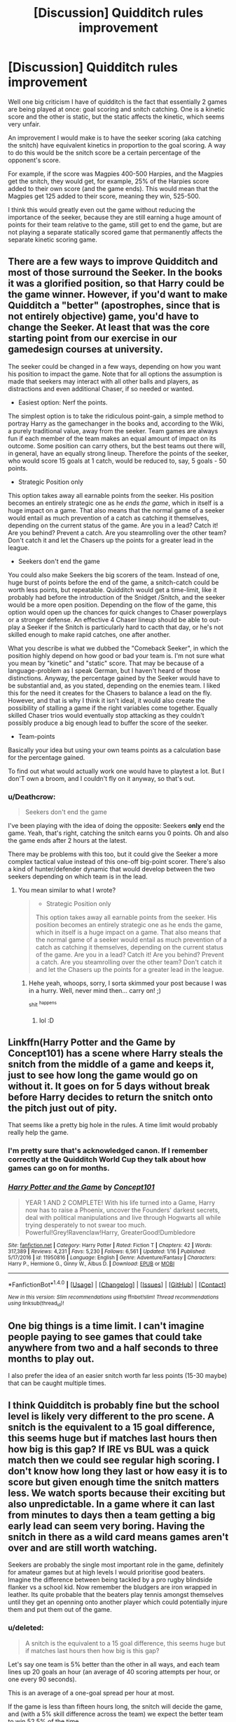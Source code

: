 #+TITLE: [Discussion] Quidditch rules improvement

* [Discussion] Quidditch rules improvement
:PROPERTIES:
:Author: amoeba-tower
:Score: 6
:DateUnix: 1489142375.0
:DateShort: 2017-Mar-10
:FlairText: Discussion
:END:
Well one big criticism I have of quidditch is the fact that essentially 2 games are being played at once: goal scoring and snitch catching. One is a kinetic score and the other is static, but the static affects the kinetic, which seems very unfair.

An improvement I would make is to have the seeker scoring (aka catching the snitch) have equivalent kinetics in proportion to the goal scoring. A way to do this would be the snitch score be a certain percentage of the opponent's score.

For example, if the score was Magpies 400-500 Harpies, and the Magpies get the snitch, they would get, for example, 25% of the Harpies score added to their own score (and the game ends). This would mean that the Magpies get 125 added to their score, meaning they win, 525-500.

I think this would greatly even out the game without reducing the importance of the seeker, because they are still earning a huge amount of points for their team relative to the game, still get to end the game, but are not playing a separate statically scored game that permanently affects the separate kinetic scoring game.


** There are a few ways to improve Quidditch and most of those surround the Seeker. In the books it was a glorified position, so that Harry could be the game winner. However, if you'd want to make Quidditch a "better" (apostrophes, since that is not entirely objective) game, you'd have to change the Seeker. At least that was the core starting point from our exercise in our gamedesign courses at university.

The seeker could be changed in a few ways, depending on how you want his position to impact the game. Note that for all options the assumption is made that seekers may interact with all other balls and players, as distractions and even additional Chaser, if so needed or wanted.

- Easiest option: Nerf the points.

The simplest option is to take the ridiculous point-gain, a simple method to portray Harry as the gamechanger in the books and, according to the Wiki, a purely traditional value, away from the seeker. Team games are always fun if each member of the team makes an equal amount of impact on its outcome. Some position can carry others, but the best teams out there will, in general, have an equally strong lineup. Therefore the points of the seeker, who would score 15 goals at 1 catch, would be reduced to, say, 5 goals - 50 points.

- Strategic Position only

This option takes away all earnable points from the seeker. His position becomes an entirely strategic one as he /ends the game/, which in itself is a huge impact on a game. That also means that the normal game of a seeker would entail as much prevention of a catch as catching it themselves, depending on the current status of the game. Are you in a lead? Catch it! Are you behind? Prevent a catch. Are you steamrolling over the other team? Don't catch it and let the Chasers up the points for a greater lead in the league.

- Seekers don't end the game

You could also make Seekers the big scorers of the team. Instead of one, huge burst of points before the end of the game, a snitch-catch could be worth less points, but repeatable. Quidditch would get a time-limit, like it probably had before the introduction of the Snidget /Snitch, and the seeker would be a more open position. Depending on the flow of the game, this option would open up the chances for quick changes to Chaser powerplays or a stronger defense. An effective 4 Chaser lineup should be able to out-play a Seeker if the Snitch is particularly hard to cacth that day, or he's not skilled enough to make rapid catches, one after another.

What you describe is what we dubbed the "Comeback Seeker", in which the position highly depend on how good or bad your team is. I'm not sure what you mean by "kinetic" and "static" score. That may be because of a language-problem as I speak German, but I haven't heard of those distinctions. Anyway, the percentage gained by the Seeker would have to be substantial and, as you stated, depending on the enemies team. I liked this for the need it creates for the Chasers to balance a lead on the fly. However, and that is why I think it isn't ideal, it would also create the possibility of stalling a game if the right variables come together. Equally skilled Chaser trios would eventually stop attacking as they couldn't possibly produce a big enough lead to buffer the score of the seeker.

- Team-points

Basically your idea but using your own teams points as a calculation base for the percentage gained.

To find out what would actually work one would have to playtest a lot. But I don'T own a broom, and I couldn't fly on it anyway, so that's out.
:PROPERTIES:
:Author: UndeadBBQ
:Score: 14
:DateUnix: 1489148727.0
:DateShort: 2017-Mar-10
:END:

*** u/Deathcrow:
#+begin_quote
  Seekers don't end the game
#+end_quote

I've been playing with the idea of doing the opposite: Seekers *only* end the game. Yeah, that's right, catching the snitch earns you 0 points. Oh and also the game ends after 2 hours at the latest.

There may be problems with this too, but it could give the Seeker a more complex tactical value instead of this one-off big-point scorer. There's also a kind of hunter/defender dynamic that would develop between the two seekers depending on which team is in the lead.
:PROPERTIES:
:Author: Deathcrow
:Score: 1
:DateUnix: 1489176705.0
:DateShort: 2017-Mar-10
:END:

**** You mean similar to what I wrote?

#+begin_quote

  - Strategic Position only

  This option takes away all earnable points from the seeker. His position becomes an entirely strategic one as he ends the game, which in itself is a huge impact on a game. That also means that the normal game of a seeker would entail as much prevention of a catch as catching it themselves, depending on the current status of the game. Are you in a lead? Catch it! Are you behind? Prevent a catch. Are you steamrolling over the other team? Don't catch it and let the Chasers up the points for a greater lead in the league.
#+end_quote
:PROPERTIES:
:Author: UndeadBBQ
:Score: 3
:DateUnix: 1489177151.0
:DateShort: 2017-Mar-10
:END:

***** Hehe yeah, whoops, sorry, I sorta skimmed your post because I was in a hurry. Well, never mind then... carry on! ;)

^{shit} ^{^{happens}}
:PROPERTIES:
:Author: Deathcrow
:Score: 2
:DateUnix: 1489177271.0
:DateShort: 2017-Mar-10
:END:

****** lol :D
:PROPERTIES:
:Author: UndeadBBQ
:Score: 1
:DateUnix: 1489177338.0
:DateShort: 2017-Mar-10
:END:


** Linkffn(Harry Potter and the Game by Concept101) has a scene where Harry steals the snitch from the middle of a game and keeps it, just to see how long the game would go on without it. It goes on for 5 days without break before Harry decides to return the snitch onto the pitch just out of pity.

That seems like a pretty big hole in the rules. A time limit would probably really help the game.
:PROPERTIES:
:Score: 10
:DateUnix: 1489146749.0
:DateShort: 2017-Mar-10
:END:

*** I'm pretty sure that's acknowledged canon. If I remember correctly at the Quidditch World Cup they talk about how games can go on for months.
:PROPERTIES:
:Author: ItsSpicee
:Score: 3
:DateUnix: 1489172297.0
:DateShort: 2017-Mar-10
:END:


*** [[http://www.fanfiction.net/s/11950816/1/][*/Harry Potter and the Game/*]] by [[https://www.fanfiction.net/u/7268383/Concept101][/Concept101/]]

#+begin_quote
  YEAR 1 AND 2 COMPLETE! With his life turned into a Game, Harry now has to raise a Phoenix, uncover the Founders' darkest secrets, deal with political manipulations and live through Hogwarts all while trying desperately to not swear too much. Powerful!Grey!Ravenclaw!Harry, GreaterGood!Dumbledore
#+end_quote

^{/Site/: [[http://www.fanfiction.net/][fanfiction.net]] *|* /Category/: Harry Potter *|* /Rated/: Fiction T *|* /Chapters/: 42 *|* /Words/: 317,389 *|* /Reviews/: 4,231 *|* /Favs/: 5,230 *|* /Follows/: 6,561 *|* /Updated/: 1/16 *|* /Published/: 5/17/2016 *|* /id/: 11950816 *|* /Language/: English *|* /Genre/: Adventure/Fantasy *|* /Characters/: Harry P., Hermione G., Ginny W., Albus D. *|* /Download/: [[http://www.ff2ebook.com/old/ffn-bot/index.php?id=11950816&source=ff&filetype=epub][EPUB]] or [[http://www.ff2ebook.com/old/ffn-bot/index.php?id=11950816&source=ff&filetype=mobi][MOBI]]}

--------------

*FanfictionBot*^{1.4.0} *|* [[[https://github.com/tusing/reddit-ffn-bot/wiki/Usage][Usage]]] | [[[https://github.com/tusing/reddit-ffn-bot/wiki/Changelog][Changelog]]] | [[[https://github.com/tusing/reddit-ffn-bot/issues/][Issues]]] | [[[https://github.com/tusing/reddit-ffn-bot/][GitHub]]] | [[[https://www.reddit.com/message/compose?to=tusing][Contact]]]

^{/New in this version: Slim recommendations using/ ffnbot!slim! /Thread recommendations using/ linksub(thread_id)!}
:PROPERTIES:
:Author: FanfictionBot
:Score: 1
:DateUnix: 1489146766.0
:DateShort: 2017-Mar-10
:END:


** One big things is a time limit. I can't imagine people paying to see games that could take anywhere from two and a half seconds to three months to play out.

I also prefer the idea of an easier snitch worth far less points (15-30 maybe) that can be caught multiple times.
:PROPERTIES:
:Author: Slindish
:Score: 3
:DateUnix: 1489145348.0
:DateShort: 2017-Mar-10
:END:


** I think Quidditch is probably fine but the school level is likely very different to the pro scene. A snitch is the equivalent to a 15 goal difference, this seems huge but if matches last hours then how big is this gap? If IRE vs BUL was a quick match then we could see regular high scoring. I don't know how long they last or how easy it is to score but given enough time the snitch matters less. We watch sports because their exciting but also unpredictable. In a game where it can last from minutes to days then a team getting a big early lead can seem very boring. Having the snitch in there as a wild card means games aren't over and are still worth watching.

Seekers are probably the single most important role in the game, definitely for amateur games but at high levels I would prioritise good beaters. Imagine the difference between being tackled by a pro rugby blindside flanker vs a school kid. Now remember the bludgers are iron wrapped in leather. Its quite probable that the beaters play tennis amongst themselves until they get an openning onto another player which could potentially injure them and put them out of the game.
:PROPERTIES:
:Author: herO_wraith
:Score: 3
:DateUnix: 1489159761.0
:DateShort: 2017-Mar-10
:END:

*** u/deleted:
#+begin_quote
  A snitch is the equivalent to a 15 goal difference, this seems huge but if matches last hours then how big is this gap?
#+end_quote

Let's say one team is 5% better than the other in all ways, and each team lines up 20 goals an hour (an average of 40 scoring attempts per hour, or one every 90 seconds).

This is an average of a one-goal spread per hour at most.

If the game is less than fifteen hours long, the snitch will decide the game, and (with a 5% skill difference across the team) we expect the better team to win 52.5% of the time.

At Hogwarts, we don't see games long enough that people stop for food, so they're probably no more than three hours. The rest of the team has to be better by leaps and bounds to reliably win without the snitch -- five goals better per hour at least.

This simply doesn't allow anyone but the Seeker to have a meaningful role.
:PROPERTIES:
:Score: 3
:DateUnix: 1489162931.0
:DateShort: 2017-Mar-10
:END:

**** If the teams are basically even then you want something to separate them, the snitch does this. If they're not even then a difference will appear, if its gradual it can get boring but the thrill of the snitch is there, a huge comeback tool. You can say its not fair but it is exciting and really that's what sport is about.
:PROPERTIES:
:Author: herO_wraith
:Score: 1
:DateUnix: 1489163551.0
:DateShort: 2017-Mar-10
:END:

***** There are literally no sports that are popular where this is the case. People don't enjoy games that swing once, unexpectantly. They want a game that swings often, and is closely scored throughout play. The most popular ssports are ones where the scores are within a few of each other and the lead is up for grabs through the whole match.
:PROPERTIES:
:Author: Amnistar
:Score: 2
:DateUnix: 1489169978.0
:DateShort: 2017-Mar-10
:END:

****** You have potentially close, swinging scoring with the quaffle. If one team is better than the other then it gets boring as they rack up a lead. It might feel cheap but the snitch means the game isn't over, a lead is good but you have a race to get over that 150 point margin before the snitch is found. You take the best team in the league and put them against the bottom. In regular sports its often not worth watching unless you're a fan of one of those teams since, ITA vs ENG in the six nations for example. ITA have never won against England, now a snitch is a chance, a gamble. It could just appear next to the worse team's seeker and suddenly that team has a chance. There is a chance aspect to spotting the snitch even if catching it is skill based. That chance might be too big for some but it means that every team goes in with a chance. Any game could be worth watching.
:PROPERTIES:
:Author: herO_wraith
:Score: 1
:DateUnix: 1489171549.0
:DateShort: 2017-Mar-10
:END:

******* The quaffle doesn't matter, unless it's a trouncing game. In any close game that is exciting to watch, the impact of that scoring is lost in the hands of the seeker deciding the game. Unless there is a significant difference in skill, or the game is extremely long, all that matters is the seeker who decides the game single handedly.

This doesn't make the game more exciting, it makes the game boring. Yes, there may be outliers like the world cup we see in the book, but realistically every game is going to simply be watching the seekers fly around looking for the snitch, since that is all that matters.
:PROPERTIES:
:Author: Amnistar
:Score: 2
:DateUnix: 1489173320.0
:DateShort: 2017-Mar-10
:END:

******** We don't know how much of an outlier the world cup was. If scoring happens much faster with pro beaters possibly putting players out of the game then we don't know how often it happens. Nothing would be more boring than just watching seekers, a big issue I have with 'seeker duels' I often seek in fanfics. It is also boring watching a one sided stomp. Its not boring having a seeker wining the game, its exciting, it can feel *cheap* and there is a difference. If you genuinely think that its boring then we just can't agree. I don't mind cheap most of the time. People in rugby have called drop goals in rugby cheap and wanted the score lowered but to me the 2003 rugby world cup drop goal will forever be one of the most exciting moments in sporting history.
:PROPERTIES:
:Author: herO_wraith
:Score: 1
:DateUnix: 1489173872.0
:DateShort: 2017-Mar-10
:END:

********* The fact that it was odd for Krum to catch the snitch and lose tells us how odd it is for a game to have chasers that unmatched.

Andd yes, I would find it unfulfilling to watch a game where points are exchanged evenly between two teams when those points stop mattering. Remove the seeker position entirely from the game and you have an incredibly fulfilling sport. The presence of the seeker negates the need for the rest of the team as a sport.
:PROPERTIES:
:Author: Amnistar
:Score: 2
:DateUnix: 1489174653.0
:DateShort: 2017-Mar-10
:END:


***** u/deleted:
#+begin_quote
  You can say its not fair but it is exciting
#+end_quote

If you view it as impromptu and uncoordinated flying tricks that happens to have a score system behind it, then sure, it can be exciting. It's not at all optimized for that -- you'd be better off with a scoring system inspired by figure skating instead.

As a game, the rules are fighting to make it unexciting. The people who are doing interesting tactical things don't matter. The people who are moving in interesting ways don't matter. The only two people who matter are circling around the field slowly and squinting.
:PROPERTIES:
:Score: 1
:DateUnix: 1489195954.0
:DateShort: 2017-Mar-11
:END:


** Snitch isn't worth any points its merely a way to end the game prematurely while you're team has more points.

If your Team has less Points , its worth 50 points but the Game doesn't end and a new snitch is added.

A game cant last longer than 3 hours.
:PROPERTIES:
:Score: 2
:DateUnix: 1489146529.0
:DateShort: 2017-Mar-10
:END:

*** That's counterproductive. Such a rule encourages a team to play worse for the sake of winning, and whoever plays the worst getting the 50 point advantage ruins the spirit of sports, where everyone is supposed to do their best to succeed.
:PROPERTIES:
:Score: 2
:DateUnix: 1489146856.0
:DateShort: 2017-Mar-10
:END:

**** But if you play worse the other team will win the game should their seeker catch the Snitch first.

Those 50 points are so the seeker has an encouragement to catch the snitch even if catching it would not result in your team winning.

Teams would be play as best as they can, so that no matter who catches the snitch they dont loose immediately and Seekers would be encouraged to catch the snitch so they either win the game or make up for the difference in points.
:PROPERTIES:
:Score: 1
:DateUnix: 1489148373.0
:DateShort: 2017-Mar-10
:END:


** (I'll just post this thing I wrote a while back)

And in sports today...

Chairman Hassan Mostafa wrapped up the third day of pre-season hearings by the International Association of Quidditch for consideration of rule changes in the Wizarding World's most popular sport.

Much of the controversy in this year's hearings came from the office of the British Department for the Regulation and Control of Magical Creatures, or rather from the spokeswitch of that Department, Hermione Weasley. Mrs. Weasley's exhaustive rule set and arithmantic proof of 'enhanced entertainment value' for her proposed Millennium Quidditch was reported to count at 1043 feet of scroll.

Thankfully, in anticipation of the proposal's review, Mrs. Weasley has provided us a highlight of the most significant rule changes:

- The three goal hoops are to vary in size and point value. The center hoop is to be made half as large, to be worth 20 points. The left hoop would be enlarged to twice size but worth only 5 points and the right hoop is left at standard size and point value.

- The snitch is to be worth 42 points, making a tie game impossible. It isn't released onto the pitch until ten minutes after quaffle play has commenced. A Protean charm on the snitch closes the hoops of both teams the moment the snitch considers itself caught.

- Brooms are to be shared- that is, everyone brings a broom for the pile, but the team captains pick from those brooms available to equip their players; by doing so, there would be little chance of disparity in the performance of the equipment. Choosing starts with a coin toss, and the captains will be challenged to stay familiar with the capabilities of all official brooms.

Chairman Mostafa today declared that the proposal will require serious consideration, but that Mrs. Weasley's lack of brevity has consigned any decision on its merits to be delayed until next year's pre-season hearing.

Mr. Ragmar Dorkins' proposal to change the value of the snitch to 250 points has once again been heard and denied. Mr. Dorkins, as many readers know, is the Manager for the Chudley Cannons. His analysis that such a change would result in the Cannons being more competitive was met with some sympathy. He was given a plate of cannoli.
:PROPERTIES:
:Author: wordhammer
:Score: 2
:DateUnix: 1489162102.0
:DateShort: 2017-Mar-10
:END:


** Removing the Snitch and setting a time limit would be the only change you would really need as the game is basically basketball on brooms, and people seem to like that game.
:PROPERTIES:
:Author: Amnistar
:Score: 1
:DateUnix: 1489167331.0
:DateShort: 2017-Mar-10
:END:


** I have a mountain board variant of the game that removes the snitch and has time limits for younger years with the snitch being added as a variant for older students then a different version with specialized wands that only cast certain spells to add to the game.
:PROPERTIES:
:Author: viol8er
:Score: 1
:DateUnix: 1489172286.0
:DateShort: 2017-Mar-10
:END:


** I like your idea, but would it be better if it was the other way around? So, say Magpies 400-500 Harpies, Magpies get the snitch and they get 25% of their own score, rather than the opponent's score added on. The Magpies would get 100 points added on, making it a draw. It just seems a little more fair to me because if the team that caught the Snitch got 25% of the opponent's score, the higher the opponent's score, the more points the Snitch team would get. So the team that catches the Snitch is actually gaining points based on the opponent being a better team, which I think is kind of weird. Does this make sense? I'm sorry if it doesn't, I'm pretty tired right now.
:PROPERTIES:
:Author: kyella14
:Score: 1
:DateUnix: 1489143953.0
:DateShort: 2017-Mar-10
:END:

